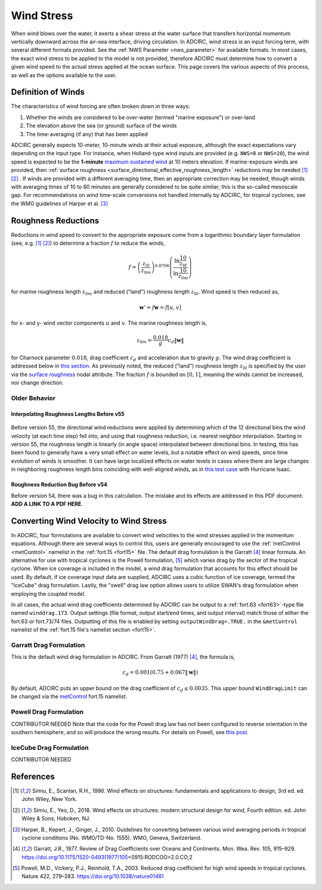 .. meta::
   :description: Wind Stress in ADCIRC
   :keywords: adcirc, wind stress

.. _wind_stress:

Wind Stress
===========

When wind blows over the water, it exerts a shear stress at the water surface
that transfers horizontal momentum vertically downward across the air–sea
interface, driving circulation. In ADCIRC, wind stress is an input forcing term,
with several different formats provided. See the :ref:`NWS Parameter <nws_parameter>` 
for available formats. In most cases, the exact wind stress to be applied to the
model is not provided, therefore ADCIRC must determine how to convert a given
wind speed to the actual stress applied at the ocean surface. This page covers
the various aspects of this process, as well as the options available to the
user.

.. _definition_of_winds:

Definition of Winds
-------------------

The characteristics of wind forcing are often broken down in three ways:

#. Whether the winds are considered to be over-water (termed "marine exposure")
   or over-land
#. The elevation above the sea (or ground) surface of the winds
#. The time-averaging (if any) that has been applied

ADCIRC generally expects 10-meter, 10-minute winds at their actual exposure,
although the exact expectations vary depending on the input type. For instance,
when Holland-type wind inputs are provided (e.g. ``NWS=8`` or ``NWS=20``), the
wind speed is expected to be the **1-minute**\  `maximum sustained
wind <https://en.wikipedia.org/wiki/Maximum_sustained_wind>`_ at 10 meters
elevation. If marine-exposure winds are provided, then :ref:`surface
roughness <surface_directional_effective_roughness_length>` reductions may be needed  [1]_
[2]_ . If winds are provided with a different averaging time, then an
appropriate correction may be needed, though winds with averaging times of 10 to
60 minutes are generally considered to be quite similar; this is the so-called
mesoscale gap. For recommendations on wind time-scale conversions not handled
internally by ADCIRC, for tropical cyclones, see the WMO guidelines of Harper et
al.  [3]_

.. _roughness_reductions:

Roughness Reductions
--------------------

Reductions in wind speed to convert to the appropriate exposure come from a
logarithmic boundary layer formulation (see, e.g.  [1]_  [2]_) to determine a
fraction :math:`f` to reduce the winds,

.. math:: f=\left ( \frac{z_{0l}}{z_{0m}}\right ) ^{0.0706} \left ( \frac{\ln \frac{10}{z_{0l}}}{\ln \frac{10}{z_{0m}}} \right )

for marine roughness length :math:`z_{0m}` and reduced ("land") roughness length
:math:`z_{0l}`. Wind speed is then reduced as,

.. math:: \mathbf{w}'=f\mathbf{w}=f [u,v]

for x- and y- wind vector components :math:`u` and :math:`v`. The marine
roughness length is,

.. math:: z_{0m}=\frac{0.018}{g} c_d \left \Vert \mathbf{w} \right \|

for Charnock parameter :math:`0.018`, drag coefficient :math:`c_d` and
acceleration due to gravity :math:`g`. The wind drag coefficient is addressed
below in `this section <#Converting_Wind_Velocity_to_Wind_Stress>`__. As
previously noted, the reduced ("land") roughness length :math:`z_{0l}` is
specified by the user via the `surface
roughness <Fort.13_file#Surface_Roughness>`__ nodal attribute. The fraction
:math:`f` is bounded on :math:`[0,1]`, meaning the winds cannot be increased,
nor change direction.

.. _older_behavior:

Older Behavior
~~~~~~~~~~~~~~

.. _interpolating_roughness_lengths_before_v55:

Interpolating Roughness Lengths Before v55
^^^^^^^^^^^^^^^^^^^^^^^^^^^^^^^^^^^^^^^^^^

.. figure:: /_static/images/user_guide/model_configuration/meteorological_forcing/wind_stress/WindTraceV2.png
   :alt: Comparison of output wind velocities using old and new methods.
   :width: 500px
   :align: center


.. raw:: mediawiki

   {{ADC version|version=55|relation=lt}}

| Before version 55, the directional wind reductions were applied by determining
  which of the 12 directional bins the wind velocity (at each time step) fell
  into, and using that roughness reduction, i.e. nearest neighbor interpolation.
  Starting in version 55, the roughness length is linearly (in angle space)
  interpolated between directional bins. In testing, this has been found to
  generally have a very small effect on water levels, but a notable effect on
  wind speeds, since time evolution of winds is smoother. It can have large
  localized effects on water levels in cases where there are large changes in
  neighboring roughness length bins coinciding with well-aligned winds, as in
  `this test case <:File:MaxeleDiffRun13MinusRun12View1.png>`__ with Hurricane
  Isaac. 
  
  |Video of wind speeds before (left) and after (right) adding linear
  interpolation of surface roughness.|

.. _roughness_reduction_bug_before_v54:

Roughness Reduction Bug Before v54
^^^^^^^^^^^^^^^^^^^^^^^^^^^^^^^^^^

.. raw:: mediawiki

   {{ADC version|version=54|relation=lt}}

Before version 54, there was a bug in this calculation. The mistake and its
effects are addressed in this PDF document: \ **ADD A LINK TO A PDF HERE**\ .

.. _converting_wind_velocity_to_wind_stress:
.. _metControl_namelist:

Converting Wind Velocity to Wind Stress
---------------------------------------

In ADCIRC, four formulations are available to convert wind velocities to the
wind stresses applied in the momentum equations. Although there are several ways
to control this, users are generally encouraged to use the
:ref:`metControl <metControl>` namelist in the :ref:`fort.15 <fort15>` file. The
default drag formulation is the Garratt  [4]_ linear formula. An alternative for
use with tropical cyclones is the Powell formulation,  [5]_ which varies drag by
the sector of the tropical cyclone. When ice coverage is included in the model,
a wind drag formulation that accounts for this effect should be used. By
default, if ice coverage input data are supplied, ADCIRC uses a cubic function
of ice coverage, termed the "IceCube" drag formulation. Lastly, the "swell" drag
law option allows users to utilize SWAN's drag formulation when employing the
coupled model.

In all cases, the actual wind drag coefficients determined by ADCIRC can be
output to a :ref:`fort.63 <fort63>`-type file named
``winddrag.173``. Output settings (file format, output start/end
times, and output interval) match those of either the fort.63 or fort.73/74
files. Outputting of this file is enabled by setting
``outputWindDrag=.TRUE.`` in the ``&metControl`` namelist of the :ref:`fort.15 file's
namelist section <fort15>`.

.. _garratt_drag_formulation:

Garratt Drag Formulation
~~~~~~~~~~~~~~~~~~~~~~~~~

This is the default wind drag formulation in ADCIRC. From Garratt (1977) [4]_,
the formula is,

.. math:: c_d=0.001 \left ( 0.75+0.067 \left \Vert \mathbf{w} \right \| \right )

By default, ADCIRC puts an upper bound on the drag coefficient of
:math:`c_d\le0.0035`. This upper bound ``WindDragLimit`` can be changed via the
`metControl <metControl>`__ fort.15 namelist.

.. _powell_drag_formulation:

Powell Drag Formulation
~~~~~~~~~~~~~~~~~~~~~~~

CONTRIBUTOR NEEDED Note that the code for the Powell drag law has not been
configured to reverse orientation in the southern hemisphere, and so will
produce the wrong results. For details on Powell, see `this
post <https://ccht.ccee.ncsu.edu/wind-drag-based-on-storm-sectors/>`__.

.. _icecube_drag_formulation:

IceCube Drag Formulation
~~~~~~~~~~~~~~~~~~~~~~~~~

CONTRIBUTOR NEEDED

References
----------

.. raw:: html

   <references />

.. [1]
   Simiu, E., Scanlan, R.H., 1996. Wind effects on structures: fundamentals and
   applications to design, 3rd ed. ed. John Wiley, New York.

.. [2]
   Simiu, E., Yeo, D., 2018. Wind effects on structures: modern structural
   design for wind, Fourth edition. ed. John Wiley & Sons, Hoboken, NJ.

.. [3]
   Harper, B., Kepert, J., Ginger, J., 2010. Guidelines for converting between
   various wind averaging periods in tropical cyclone conditions (No. WMO/TD-No.
   1555). WMO, Geneva, Switzerland.

.. [4]
   Garratt, J.R., 1977. Review of Drag Coefficients over Oceans and Continents.
   Mon. Wea. Rev. 105, 915–929.
   https://doi.org/10.1175/1520-0493(1977)105\ \ <0915:RODCOO>2.0.CO;2

.. [5]
   Powell, M.D., Vickery, P.J., Reinhold, T.A., 2003. Reduced drag coefficient
   for high wind speeds in tropical cyclones. Nature 422, 279–283.
   https://doi.org/10.1038/nature01481

.. |Video of wind speeds before (left) and after (right) adding linear interpolation of surface roughness.| image:: /_static/images/user_guide/model_configuration/meteorological_forcing/wind_stress/Run03masterVsRun05interp_trimmedAndAnnotatedTry7-min.gif
   :width: 500px
